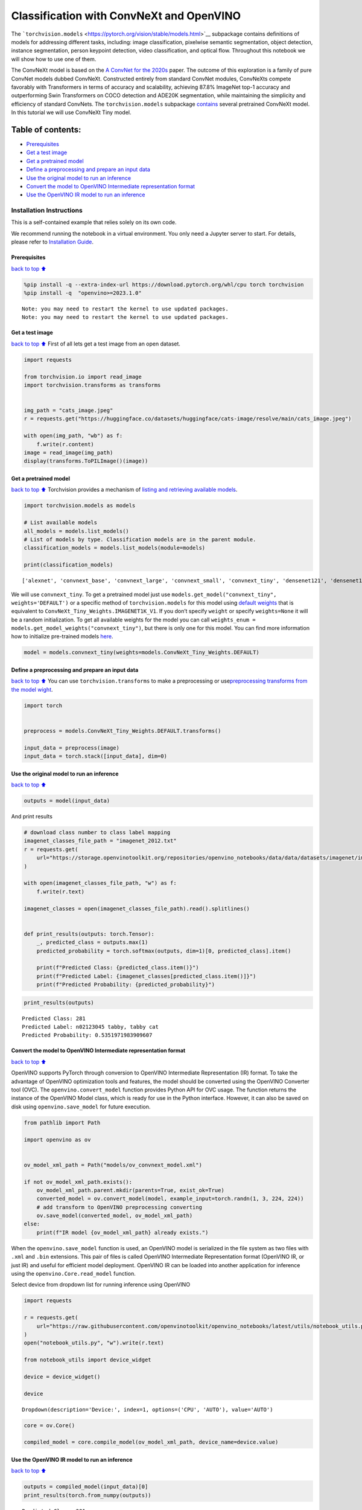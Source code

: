 Classification with ConvNeXt and OpenVINO
=========================================

The
```torchvision.models`` <https://pytorch.org/vision/stable/models.html>`__
subpackage contains definitions of models for addressing different
tasks, including: image classification, pixelwise semantic segmentation,
object detection, instance segmentation, person keypoint detection,
video classification, and optical flow. Throughout this notebook we will
show how to use one of them.

The ConvNeXt model is based on the `A ConvNet for the
2020s <https://arxiv.org/abs/2201.03545>`__ paper. The outcome of this
exploration is a family of pure ConvNet models dubbed ConvNeXt.
Constructed entirely from standard ConvNet modules, ConvNeXts compete
favorably with Transformers in terms of accuracy and scalability,
achieving 87.8% ImageNet top-1 accuracy and outperforming Swin
Transformers on COCO detection and ADE20K segmentation, while
maintaining the simplicity and efficiency of standard ConvNets. The
``torchvision.models`` subpackage
`contains <https://pytorch.org/vision/main/models/convnext.html>`__
several pretrained ConvNeXt model. In this tutorial we will use ConvNeXt
Tiny model.

Table of contents:
^^^^^^^^^^^^^^^^^^

-  `Prerequisites <#Prerequisites>`__
-  `Get a test image <#Get-a-test-image>`__
-  `Get a pretrained model <#Get-a-pretrained-model>`__
-  `Define a preprocessing and prepare an input
   data <#Define-a-preprocessing-and-prepare-an-input-data>`__
-  `Use the original model to run an
   inference <#Use-the-original-model-to-run-an-inference>`__
-  `Convert the model to OpenVINO Intermediate representation
   format <#Convert-the-model-to-OpenVINO-Intermediate-representation-format>`__
-  `Use the OpenVINO IR model to run an
   inference <#Use-the-OpenVINO-IR-model-to-run-an-inference>`__

Installation Instructions
~~~~~~~~~~~~~~~~~~~~~~~~~

This is a self-contained example that relies solely on its own code.

We recommend running the notebook in a virtual environment. You only
need a Jupyter server to start. For details, please refer to
`Installation
Guide <https://github.com/openvinotoolkit/openvino_notebooks/blob/latest/README.md#-installation-guide>`__.

Prerequisites
-------------

`back to top ⬆️ <#Table-of-contents:>`__

.. code:: ipython3

    %pip install -q --extra-index-url https://download.pytorch.org/whl/cpu torch torchvision
    %pip install -q  "openvino>=2023.1.0"


.. parsed-literal::

    Note: you may need to restart the kernel to use updated packages.
    Note: you may need to restart the kernel to use updated packages.


Get a test image
----------------

`back to top ⬆️ <#Table-of-contents:>`__ First of all lets get a test
image from an open dataset.

.. code:: ipython3

    import requests
    
    from torchvision.io import read_image
    import torchvision.transforms as transforms
    
    
    img_path = "cats_image.jpeg"
    r = requests.get("https://huggingface.co/datasets/huggingface/cats-image/resolve/main/cats_image.jpeg")
    
    with open(img_path, "wb") as f:
        f.write(r.content)
    image = read_image(img_path)
    display(transforms.ToPILImage()(image))



.. image:: convnext-classification-with-output_files/convnext-classification-with-output_4_0.png


Get a pretrained model
----------------------

`back to top ⬆️ <#Table-of-contents:>`__ Torchvision provides a
mechanism of `listing and retrieving available
models <https://pytorch.org/vision/stable/models.html#listing-and-retrieving-available-models>`__.

.. code:: ipython3

    import torchvision.models as models
    
    # List available models
    all_models = models.list_models()
    # List of models by type. Classification models are in the parent module.
    classification_models = models.list_models(module=models)
    
    print(classification_models)


.. parsed-literal::

    ['alexnet', 'convnext_base', 'convnext_large', 'convnext_small', 'convnext_tiny', 'densenet121', 'densenet161', 'densenet169', 'densenet201', 'efficientnet_b0', 'efficientnet_b1', 'efficientnet_b2', 'efficientnet_b3', 'efficientnet_b4', 'efficientnet_b5', 'efficientnet_b6', 'efficientnet_b7', 'efficientnet_v2_l', 'efficientnet_v2_m', 'efficientnet_v2_s', 'googlenet', 'inception_v3', 'maxvit_t', 'mnasnet0_5', 'mnasnet0_75', 'mnasnet1_0', 'mnasnet1_3', 'mobilenet_v2', 'mobilenet_v3_large', 'mobilenet_v3_small', 'regnet_x_16gf', 'regnet_x_1_6gf', 'regnet_x_32gf', 'regnet_x_3_2gf', 'regnet_x_400mf', 'regnet_x_800mf', 'regnet_x_8gf', 'regnet_y_128gf', 'regnet_y_16gf', 'regnet_y_1_6gf', 'regnet_y_32gf', 'regnet_y_3_2gf', 'regnet_y_400mf', 'regnet_y_800mf', 'regnet_y_8gf', 'resnet101', 'resnet152', 'resnet18', 'resnet34', 'resnet50', 'resnext101_32x8d', 'resnext101_64x4d', 'resnext50_32x4d', 'shufflenet_v2_x0_5', 'shufflenet_v2_x1_0', 'shufflenet_v2_x1_5', 'shufflenet_v2_x2_0', 'squeezenet1_0', 'squeezenet1_1', 'swin_b', 'swin_s', 'swin_t', 'swin_v2_b', 'swin_v2_s', 'swin_v2_t', 'vgg11', 'vgg11_bn', 'vgg13', 'vgg13_bn', 'vgg16', 'vgg16_bn', 'vgg19', 'vgg19_bn', 'vit_b_16', 'vit_b_32', 'vit_h_14', 'vit_l_16', 'vit_l_32', 'wide_resnet101_2', 'wide_resnet50_2']


We will use ``convnext_tiny``. To get a pretrained model just use
``models.get_model("convnext_tiny", weights='DEFAULT')`` or a specific
method of ``torchvision.models`` for this model using `default
weights <https://pytorch.org/vision/stable/models/generated/torchvision.models.convnext_tiny.html#torchvision.models.ConvNeXt_Tiny_Weights>`__
that is equivalent to ``ConvNeXt_Tiny_Weights.IMAGENET1K_V1``. If you
don’t specify ``weight`` or specify ``weights=None`` it will be a random
initialization. To get all available weights for the model you can call
``weights_enum = models.get_model_weights("convnext_tiny")``, but there
is only one for this model. You can find more information how to
initialize pre-trained models
`here <https://pytorch.org/vision/stable/models.html#initializing-pre-trained-models>`__.

.. code:: ipython3

    model = models.convnext_tiny(weights=models.ConvNeXt_Tiny_Weights.DEFAULT)

Define a preprocessing and prepare an input data
------------------------------------------------

`back to top ⬆️ <#Table-of-contents:>`__ You can use
``torchvision.transforms`` to make a preprocessing or
use\ `preprocessing transforms from the model
wight <https://pytorch.org/vision/stable/models.html#using-the-pre-trained-models>`__.

.. code:: ipython3

    import torch
    
    
    preprocess = models.ConvNeXt_Tiny_Weights.DEFAULT.transforms()
    
    input_data = preprocess(image)
    input_data = torch.stack([input_data], dim=0)

Use the original model to run an inference
------------------------------------------

`back to top ⬆️ <#Table-of-contents:>`__

.. code:: ipython3

    outputs = model(input_data)

And print results

.. code:: ipython3

    # download class number to class label mapping
    imagenet_classes_file_path = "imagenet_2012.txt"
    r = requests.get(
        url="https://storage.openvinotoolkit.org/repositories/openvino_notebooks/data/data/datasets/imagenet/imagenet_2012.txt",
    )
    
    with open(imagenet_classes_file_path, "w") as f:
        f.write(r.text)
    
    imagenet_classes = open(imagenet_classes_file_path).read().splitlines()
    
    
    def print_results(outputs: torch.Tensor):
        _, predicted_class = outputs.max(1)
        predicted_probability = torch.softmax(outputs, dim=1)[0, predicted_class].item()
    
        print(f"Predicted Class: {predicted_class.item()}")
        print(f"Predicted Label: {imagenet_classes[predicted_class.item()]}")
        print(f"Predicted Probability: {predicted_probability}")

.. code:: ipython3

    print_results(outputs)


.. parsed-literal::

    Predicted Class: 281
    Predicted Label: n02123045 tabby, tabby cat
    Predicted Probability: 0.5351971983909607


Convert the model to OpenVINO Intermediate representation format
----------------------------------------------------------------

`back to top ⬆️ <#Table-of-contents:>`__

OpenVINO supports PyTorch through conversion to OpenVINO Intermediate
Representation (IR) format. To take the advantage of OpenVINO
optimization tools and features, the model should be converted using the
OpenVINO Converter tool (OVC). The ``openvino.convert_model`` function
provides Python API for OVC usage. The function returns the instance of
the OpenVINO Model class, which is ready for use in the Python
interface. However, it can also be saved on disk using
``openvino.save_model`` for future execution.

.. code:: ipython3

    from pathlib import Path
    
    import openvino as ov
    
    
    ov_model_xml_path = Path("models/ov_convnext_model.xml")
    
    if not ov_model_xml_path.exists():
        ov_model_xml_path.parent.mkdir(parents=True, exist_ok=True)
        converted_model = ov.convert_model(model, example_input=torch.randn(1, 3, 224, 224))
        # add transform to OpenVINO preprocessing converting
        ov.save_model(converted_model, ov_model_xml_path)
    else:
        print(f"IR model {ov_model_xml_path} already exists.")

When the ``openvino.save_model`` function is used, an OpenVINO model is
serialized in the file system as two files with ``.xml`` and ``.bin``
extensions. This pair of files is called OpenVINO Intermediate
Representation format (OpenVINO IR, or just IR) and useful for efficient
model deployment. OpenVINO IR can be loaded into another application for
inference using the ``openvino.Core.read_model`` function.

Select device from dropdown list for running inference using OpenVINO

.. code:: ipython3

    import requests
    
    r = requests.get(
        url="https://raw.githubusercontent.com/openvinotoolkit/openvino_notebooks/latest/utils/notebook_utils.py",
    )
    open("notebook_utils.py", "w").write(r.text)
    
    from notebook_utils import device_widget
    
    device = device_widget()
    
    device




.. parsed-literal::

    Dropdown(description='Device:', index=1, options=('CPU', 'AUTO'), value='AUTO')



.. code:: ipython3

    core = ov.Core()
    
    compiled_model = core.compile_model(ov_model_xml_path, device_name=device.value)

Use the OpenVINO IR model to run an inference
---------------------------------------------

`back to top ⬆️ <#Table-of-contents:>`__

.. code:: ipython3

    outputs = compiled_model(input_data)[0]
    print_results(torch.from_numpy(outputs))


.. parsed-literal::

    Predicted Class: 281
    Predicted Label: n02123045 tabby, tabby cat
    Predicted Probability: 0.5664422512054443

